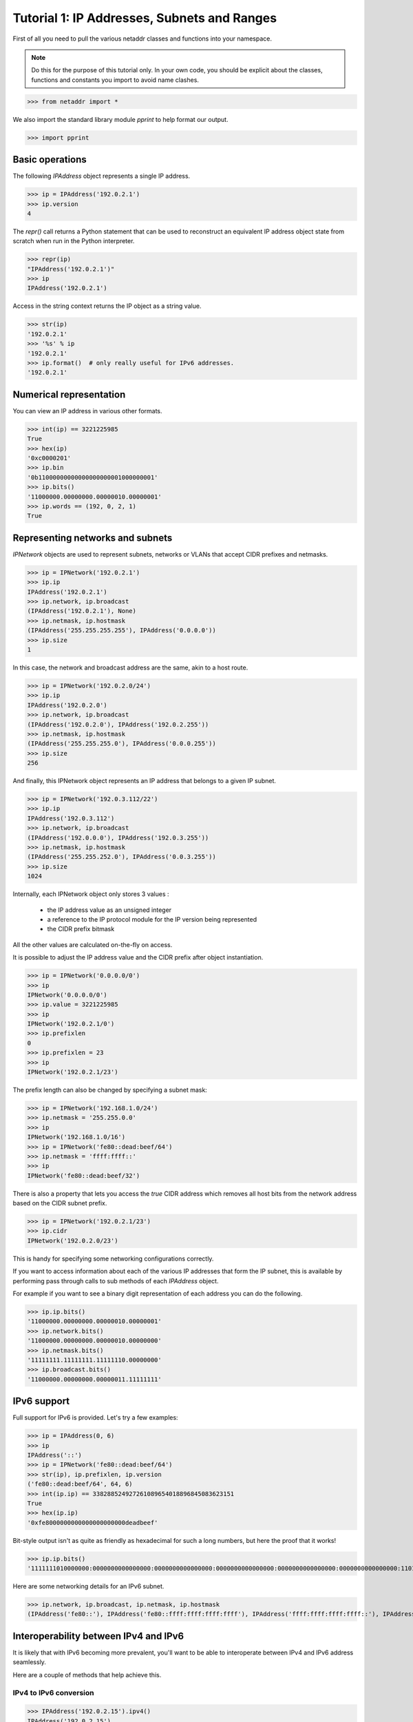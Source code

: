 ============================================
Tutorial 1: IP Addresses, Subnets and Ranges
============================================

First of all you need to pull the various netaddr classes and functions into your namespace.

.. note:: Do this for the purpose of this tutorial only. In your own code, you should be explicit about the classes, functions and constants you import to avoid name clashes.

>>> from netaddr import *

We also import the standard library module `pprint` to help format our output.

>>> import pprint

----------------
Basic operations
----------------

The following `IPAddress` object represents a single IP address.

>>> ip = IPAddress('192.0.2.1')
>>> ip.version
4

The `repr()` call returns a Python statement that can be used to reconstruct an equivalent IP address object state from scratch when run in the Python interpreter.

>>> repr(ip)
"IPAddress('192.0.2.1')"
>>> ip
IPAddress('192.0.2.1')

Access in the string context returns the IP object as a string value.

>>> str(ip)
'192.0.2.1'
>>> '%s' % ip
'192.0.2.1'
>>> ip.format()  # only really useful for IPv6 addresses.
'192.0.2.1'

------------------------
Numerical representation
------------------------

You can view an IP address in various other formats.

>>> int(ip) == 3221225985
True
>>> hex(ip)
'0xc0000201'
>>> ip.bin
'0b11000000000000000000001000000001'
>>> ip.bits()
'11000000.00000000.00000010.00000001'
>>> ip.words == (192, 0, 2, 1)
True

---------------------------------
Representing networks and subnets
---------------------------------

`IPNetwork` objects are used to represent subnets, networks or VLANs that accept CIDR prefixes and netmasks.

>>> ip = IPNetwork('192.0.2.1')
>>> ip.ip
IPAddress('192.0.2.1')
>>> ip.network, ip.broadcast
(IPAddress('192.0.2.1'), None)
>>> ip.netmask, ip.hostmask
(IPAddress('255.255.255.255'), IPAddress('0.0.0.0'))
>>> ip.size
1

In this case, the network and broadcast address are the same, akin to a host route.

>>> ip = IPNetwork('192.0.2.0/24')
>>> ip.ip
IPAddress('192.0.2.0')
>>> ip.network, ip.broadcast
(IPAddress('192.0.2.0'), IPAddress('192.0.2.255'))
>>> ip.netmask, ip.hostmask
(IPAddress('255.255.255.0'), IPAddress('0.0.0.255'))
>>> ip.size
256

And finally, this IPNetwork object represents an IP address that belongs to a given IP subnet.

>>> ip = IPNetwork('192.0.3.112/22')
>>> ip.ip
IPAddress('192.0.3.112')
>>> ip.network, ip.broadcast
(IPAddress('192.0.0.0'), IPAddress('192.0.3.255'))
>>> ip.netmask, ip.hostmask
(IPAddress('255.255.252.0'), IPAddress('0.0.3.255'))
>>> ip.size
1024

Internally, each IPNetwork object only stores 3 values :

  * the IP address value as an unsigned integer
  * a reference to the IP protocol module for the IP version being represented
  * the CIDR prefix bitmask

All the other values are calculated on-the-fly on access.

It is possible to adjust the IP address value and the CIDR prefix after object instantiation.

>>> ip = IPNetwork('0.0.0.0/0')
>>> ip
IPNetwork('0.0.0.0/0')
>>> ip.value = 3221225985
>>> ip
IPNetwork('192.0.2.1/0')
>>> ip.prefixlen
0
>>> ip.prefixlen = 23
>>> ip
IPNetwork('192.0.2.1/23')

The prefix length can also be changed by specifying a subnet mask:

>>> ip = IPNetwork('192.168.1.0/24')
>>> ip.netmask = '255.255.0.0'
>>> ip
IPNetwork('192.168.1.0/16')
>>> ip = IPNetwork('fe80::dead:beef/64')
>>> ip.netmask = 'ffff:ffff::'
>>> ip
IPNetwork('fe80::dead:beef/32')

There is also a property that lets you access the *true* CIDR address which removes all host bits from the network address based on the CIDR subnet prefix.

>>> ip = IPNetwork('192.0.2.1/23')
>>> ip.cidr
IPNetwork('192.0.2.0/23')

This is handy for specifying some networking configurations correctly.

If you want to access information about each of the various IP addresses that form the IP subnet, this is available by performing pass through calls to sub methods of each `IPAddress` object.

For example if you want to see a binary digit representation of each address you can do the following.

>>> ip.ip.bits()
'11000000.00000000.00000010.00000001'
>>> ip.network.bits()
'11000000.00000000.00000010.00000000'
>>> ip.netmask.bits()
'11111111.11111111.11111110.00000000'
>>> ip.broadcast.bits()
'11000000.00000000.00000011.11111111'

------------
IPv6 support
------------

Full support for IPv6 is provided. Let's try a few examples:

>>> ip = IPAddress(0, 6)
>>> ip
IPAddress('::')
>>> ip = IPNetwork('fe80::dead:beef/64')
>>> str(ip), ip.prefixlen, ip.version
('fe80::dead:beef/64', 64, 6)
>>> int(ip.ip) == 338288524927261089654018896845083623151
True
>>> hex(ip.ip)
'0xfe8000000000000000000000deadbeef'

Bit-style output isn't as quite as friendly as hexadecimal for such a long numbers, but here the proof that it works!

>>> ip.ip.bits()
'1111111010000000:0000000000000000:0000000000000000:0000000000000000:0000000000000000:0000000000000000:1101111010101101:1011111011101111'

Here are some networking details for an IPv6 subnet.

>>> ip.network, ip.broadcast, ip.netmask, ip.hostmask
(IPAddress('fe80::'), IPAddress('fe80::ffff:ffff:ffff:ffff'), IPAddress('ffff:ffff:ffff:ffff::'), IPAddress('::ffff:ffff:ffff:ffff'))

--------------------------------------
Interoperability between IPv4 and IPv6
--------------------------------------

It is likely that with IPv6 becoming more prevalent, you'll want to be able to interoperate between IPv4 and IPv6 address seamlessly.

Here are a couple of methods that help achieve this.

^^^^^^^^^^^^^^^^^^^^^^^
IPv4 to IPv6 conversion
^^^^^^^^^^^^^^^^^^^^^^^

>>> IPAddress('192.0.2.15').ipv4()
IPAddress('192.0.2.15')
>>> ip = IPAddress('192.0.2.15').ipv6()
>>> ip
IPAddress('::ffff:192.0.2.15')
>>> ip.is_ipv4_mapped()
True
>>> ip.is_ipv4_compat()
False

>>> IPAddress('192.0.2.15').ipv6(ipv4_compatible=True)
IPAddress('::192.0.2.15')
>>> IPAddress('192.0.2.15').ipv6(ipv4_compatible=True).is_ipv4_compat()
True
>>> IPAddress('192.0.2.15').ipv6(True)
IPAddress('::192.0.2.15')
>>> ip = IPNetwork('192.0.2.1/23')
>>> ip.ipv4()
IPNetwork('192.0.2.1/23')
>>> ip.ipv6()
IPNetwork('::ffff:192.0.2.1/119')
>>> ip.ipv6(ipv4_compatible=True)
IPNetwork('::192.0.2.1/119')

^^^^^^^^^^^^^^^^^^^^^^^
IPv6 to IPv4 conversion
^^^^^^^^^^^^^^^^^^^^^^^

>>> IPNetwork('::ffff:192.0.2.1/119').ipv6()
IPNetwork('::ffff:192.0.2.1/119')
>>> IPNetwork('::ffff:192.0.2.1/119').ipv6(ipv4_compatible=True)
IPNetwork('::192.0.2.1/119')
>>> IPNetwork('::ffff:192.0.2.1/119').ipv4()
IPNetwork('192.0.2.1/23')
>>> IPNetwork('::192.0.2.1/119').ipv4()
IPNetwork('192.0.2.1/23')

Note that the IP object returns IPv4 "mapped" addresses by default in preference to IPv4 "compatible" ones. This has been chosen purposefully as the latter form has been deprecated (see RFC 4291 for details).

---------------
List operations
---------------

If you treat an `IPNetwork` object as if it were a standard Python list object it will give you access to a list of individual IP address objects. This of course is illusory and they are not created until you access them.

>>> ip = IPNetwork('192.0.2.16/29')

Accessing an IP object using the `list()` context invokes the default generator which returns a list of all IP objects in the range specified by the IP object's subnet.

>>> ip_list = list(ip)
>>> len(ip_list)
8
>>> ip_list
[IPAddress('192.0.2.16'), IPAddress('192.0.2.17'), ..., IPAddress('192.0.2.22'), IPAddress('192.0.2.23')]

The length of that list is 8 individual IP addresses.

>>> len(ip)
8

^^^^^^^^
Indexing
^^^^^^^^

You can use standard index access to IP addresses in the subnet.

>>> ip[0]
IPAddress('192.0.2.16')
>>> ip[1]
IPAddress('192.0.2.17')
>>> ip[-1]
IPAddress('192.0.2.23')

^^^^^^^
Slicing
^^^^^^^

You can also use list slices on IP addresses in the subnet.

>>> ip[0:4]
<generator object ...>

The slice is a generator function. This was done to save time and system resources as some slices can end up being very large for certain subnets!

Here is how you'd access all elements in a slice.

>>> list(ip[0:4])
[IPAddress('192.0.2.16'), IPAddress('192.0.2.17'), IPAddress('192.0.2.18'), IPAddress('192.0.2.19')]

Extended slicing is also supported.

>>> list(ip[0::2])
[IPAddress('192.0.2.16'), IPAddress('192.0.2.18'), IPAddress('192.0.2.20'), IPAddress('192.0.2.22')]

List reversal.

>>> list(ip[-1::-1])
[IPAddress('192.0.2.23'), IPAddress('192.0.2.22'), ..., IPAddress('192.0.2.17'), IPAddress('192.0.2.16')]

Use of generators ensures working with large IP subnets is efficient.

>>> for ip in IPNetwork('192.0.2.0/23'):
...    print('%s' % ip)
...
192.0.2.0
192.0.2.1
192.0.2.2
192.0.2.3
...
192.0.3.252
192.0.3.253
192.0.3.254
192.0.3.255

In IPv4 networks you only usually assign the addresses between the network and broadcast addresses to actual host interfaces on systems.

Here is the iterator provided for accessing these IP addresses :

>>> for ip in IPNetwork('192.0.2.0/23').iter_hosts():
...     print('%s' % ip)
...
192.0.2.1
192.0.2.2
192.0.2.3
192.0.2.4
...
192.0.3.251
192.0.3.252
192.0.3.253
192.0.3.254

---------------------------------
Sorting IP addresses and networks
---------------------------------

It is fairly common and useful to be able to sort IP addresses and networks canonically.

Here is how sorting works with individual addresses.

>>> import random
>>> ip_list = list(IPNetwork('192.0.2.128/28'))
>>> random.shuffle(ip_list)
>>> sorted(ip_list)
[IPAddress('192.0.2.128'), IPAddress('192.0.2.129'), ..., IPAddress('192.0.2.142'), IPAddress('192.0.2.143')]

For convenience, you are able to sort IP subnets at the same time as addresses and they can be combinations of IPv4 and IPv6 addresses at the same time as well (IPv4 addresses and network appear before IPv6 ones).

>>> ip_list = [
... IPAddress('192.0.2.130'),
... IPAddress('10.0.0.1'),
... IPNetwork('192.0.2.128/28'),
... IPNetwork('192.0.3.0/24'),
... IPNetwork('192.0.2.0/24'),
... IPNetwork('fe80::/64'),
... IPAddress('::')]
>>> random.shuffle(ip_list)
>>> ip_list.sort()
>>> pprint.pprint(ip_list)
[IPAddress('10.0.0.1'),
 IPNetwork('192.0.2.0/24'),
 IPNetwork('192.0.2.128/28'),
 IPAddress('192.0.2.130'),
 IPNetwork('192.0.3.0/24'),
 IPAddress('::'),
 IPNetwork('fe80::/64')]

Notice how overlapping subnets also sort in order from largest to smallest.

-----------------------------------------
Summarizing list of addresses and subnets
-----------------------------------------

Another useful operation is the ability to summarize groups of IP subnets and addresses, merging them together where possible to create the smallest possible list of CIDR subnets.

You do this in netaddr using the `cidr_merge()` function.

First we create a list of IP objects that contains a good mix of individual addresses and subnets, along with some string based IP address values for good measure. To make things more interesting some IPv6 addresses are thrown in as well.

>>> ip_list = [ip for ip in IPNetwork('fe80::/120')]
>>> ip_list.append(IPNetwork('192.0.2.0/24'))
>>> ip_list.extend([str(ip) for ip in IPNetwork('192.0.3.0/24')])
>>> ip_list.append(IPNetwork('192.0.4.0/25'))
>>> ip_list.append(IPNetwork('192.0.4.128/25'))
>>> len(ip_list)
515
>>> cidr_merge(ip_list)
[IPNetwork('192.0.2.0/23'), IPNetwork('192.0.4.0/24'), IPNetwork('fe80::/120')]

Useful isn't it?

---------------------
Supernets and subnets
---------------------

It is quite common to have a large CIDR subnet that you may want to split up into multiple smaller component blocks to better manage your network allocations, firewall rules etcc and netaddr gives you the tools required to do this.

Here we take a large /16 private class B network block and split it up into a set of smaller 512 sized blocks.

>>> ip = IPNetwork('172.24.0.0/16')
>>> ip.subnet(23)
<generator object ...>

Once again, this method produces and iterator because of the possibility for a large number of return values depending on this subnet size specified.

>>> subnets = list(ip.subnet(23))
>>> len(subnets)
128
>>> subnets
[IPNetwork('172.24.0.0/23'), IPNetwork('172.24.2.0/23'), IPNetwork('172.24.4.0/23'), ..., IPNetwork('172.24.250.0/23'), IPNetwork('172.24.252.0/23'), IPNetwork('172.24.254.0/23')]

It is also possible to retrieve the list of supernets that a given IP address or subnet belongs to. You can also specify an optional limit.

>>> ip = IPNetwork('192.0.2.114')
>>> supernets = ip.supernet(22)
>>> pprint.pprint(supernets)
[IPNetwork('192.0.0.0/22'),
 IPNetwork('192.0.2.0/23'),
 IPNetwork('192.0.2.0/24'),
 IPNetwork('192.0.2.0/25'),
 IPNetwork('192.0.2.64/26'),
 IPNetwork('192.0.2.96/27'),
 IPNetwork('192.0.2.112/28'),
 IPNetwork('192.0.2.112/29'),
 IPNetwork('192.0.2.112/30'),
 IPNetwork('192.0.2.114/31')]

Here, we return a list rather than a generator because the potential list of values is of a predictable size (no more than 31 subnets for an IPv4 address and 127 for IPv6).

---------------------------------------
Support for non-standard address ranges
---------------------------------------

While CIDR is a useful way to describe networks succinctly, it is often necessary (particularly with IPv4 which predates the CIDR specification) to be able to generate lists of IP addresses that have an arbitrary start and end address that do not fall on strict bit mask boundaries.

The `iter_iprange()` function allow you to do just this.

>>> ip_list = list(iter_iprange('192.0.2.1', '192.0.2.14'))
>>> len(ip_list)
14
>>> ip_list
[IPAddress('192.0.2.1'), IPAddress('192.0.2.2'), ..., IPAddress('192.0.2.13'), IPAddress('192.0.2.14')]

It is equally nice to know what the actual list of CIDR subnets is that would correctly cover this non-aligned range of addresses.

Here `cidr_merge()` comes to the rescue once more.

>>> cidr_merge(ip_list)
[IPNetwork('192.0.2.1/32'), IPNetwork('192.0.2.2/31'), IPNetwork('192.0.2.4/30'), IPNetwork('192.0.2.8/30'), IPNetwork('192.0.2.12/31'), IPNetwork('192.0.2.14/32')]

--------------------------------------------
Dealing with older IP network specifications
--------------------------------------------

Until the advent of the CIDR specification it was common to infer the netmask of an IPv4 address based on its first octet using an set of classful rules (first defined in RFC 791).

You frequently come across reference to them in various RFCs and they are well supported by a number of software libraries. For completeness, rather than leave out this important (but now somewhat historical) set of rules, they are supported via the cryptically named `cidr_abbrev_to_verbose()` function.

Here is an example of these rules for the whole of the IPv4 address space.

>>> cidrs = [cidr_abbrev_to_verbose(octet) for octet in range(0, 256)]
>>> pprint.pprint(cidrs)
['0.0.0.0/8',
...
 '127.0.0.0/8',
 '128.0.0.0/16',
...
 '191.0.0.0/16',
 '192.0.0.0/24',
...
 '223.0.0.0/24',
 '224.0.0.0/4',
...
 '239.0.0.0/4',
 '240.0.0.0/32',
...
 '255.0.0.0/32']
>>> len(cidrs)
256

-------------------------
IP address categorisation
-------------------------

IP addresses fall into several categories, not all of which are suitable for assignment as host addresses.

^^^^^^^
Unicast
^^^^^^^

>>> IPAddress('192.0.2.1').is_unicast()
True
>>> IPAddress('fe80::1').is_unicast()
True

^^^^^^^^^
Multicast
^^^^^^^^^

Used to identify multicast groups (see RFC 2365 and 3171 for more info).

>>> IPAddress('239.192.0.1').is_multicast()
True
>>> IPAddress('ff00::1').is_multicast()
True


^^^^^^^^
Reserved
^^^^^^^^

Addresses in reserved ranges are not available for general use.

>>> IPAddress('253.0.0.1').is_reserved()
True


^^^^^^^^
Netmasks
^^^^^^^^

A bitmask used to divide an IP address into its network address and host address.

>>> IPAddress('255.255.254.0').is_netmask()
True

^^^^^^^^^
Hostmasks
^^^^^^^^^

Similar to a netmask but with the all the bits flipped the opposite way.

>>> IPAddress('0.0.1.255').is_hostmask()
True

^^^^^^^^
Loopback
^^^^^^^^

These addresses are used internally within an IP network stack and packets sent to these addresses are not distributed via a physical network connection.

>>> IPAddress('127.0.0.1').is_loopback()
True
>>> IPAddress('::1').is_loopback()
True

----------------------
Comparing IP addresses
----------------------

`IPAddress` objects can be compared with each other. As an `IPAddress` object can represent both an individual IP address and an implicit network, it pays to get both sides of your comparison into the same terms before you compare them to avoid odd results.

Here are some comparisons of individual IP address to get the ball rolling.

>>> IPAddress('192.0.2.1') == IPAddress('192.0.2.1')
True
>>> IPAddress('192.0.2.1') < IPAddress('192.0.2.2')
True
>>> IPAddress('192.0.2.2') > IPAddress('192.0.2.1')
True
>>> IPAddress('192.0.2.1') != IPAddress('192.0.2.1')
False
>>> IPAddress('192.0.2.1') >= IPAddress('192.0.2.1')
True
>>> IPAddress('192.0.2.2') >= IPAddress('192.0.2.1')
True
>>> IPAddress('192.0.2.1') <= IPAddress('192.0.2.1')
True
>>> IPAddress('192.0.2.1') <= IPAddress('192.0.2.2')
True

Now, lets try something a little more interesting.

>>> IPNetwork('192.0.2.0/24') == IPNetwork('192.0.2.112/24')
True

Hmmmmmmmm... looks a bit odd doesn't it? That's because by default, IP objects compare their subnets (or lower and upper boundaries) rather than their individual IP address values.

The solution to this situation is very simple. Knowing this default behaviour, just be explicit about exactly which portion of each IP object you'd like to compare using pass-through properties.

>>> IPNetwork('192.0.2.0/24').ip == IPNetwork('192.0.2.112/24').ip
False
>>> IPNetwork('192.0.2.0/24').ip < IPNetwork('192.0.2.112/24').ip
True

That's more like it. You can also be explicit about comparing networks in this way if you so wish (although it is not strictly necessary).

>>> IPNetwork('192.0.2.0/24').cidr == IPNetwork('192.0.2.112/24').cidr
True

Armed with this information here are some examples of network comparisons.

>>> IPNetwork('192.0.2.0/24') == IPNetwork('192.0.3.0/24')
False
>>> IPNetwork('192.0.2.0/24') < IPNetwork('192.0.3.0/24')
True

This will inevitably raise questions about comparing IPAddress (scalar) objects and IPNetwork (vector) objects with each other (or at least it should).

Here is how netaddr chooses to address this situation.

>>> IPAddress('192.0.2.0') == IPNetwork('192.0.2.0/32')
False
>>> IPAddress('192.0.2.0') != IPNetwork('192.0.2.0/32')
True

An IP network or subnet is different from an individual IP address and therefore cannot be (directly) compared.

If you want to compare them successfully, you must be explicit about which aspect of the IP network you wish to match against the IP address in question.

You can use the index of the first or last address if it is a /32 like so :

>>> IPAddress('192.0.2.0') == IPNetwork('192.0.2.0/32')[0]
True
>>> IPAddress('192.0.2.0') == IPNetwork('192.0.2.0/32')[-1]
True
>>> IPAddress('192.0.2.0') != IPNetwork('192.0.2.0/32')[0]
False

You can also use the base address if this is what you wish to compare :

>>> IPAddress('192.0.2.0') == IPNetwork('192.0.2.0/32').ip
True
>>> IPAddress('192.0.2.0') != IPNetwork('192.0.2.0/32').ip
False

While this may seem a bit pointless at first, netaddr strives to keep IP addresses and network separate from one another while still allowing reasonable interoperability.

-----------
DNS support
-----------

It is a common administrative task to generate reverse IP lookups for DNS. This is particularly arduous for IPv6 addresses.

Here is how you do this using an IPAddress object's `reverse_dns()` method.

>>> IPAddress('172.24.0.13').reverse_dns
'13.0.24.172.in-addr.arpa.'
>>> IPAddress('fe80::feeb:daed').reverse_dns
'd.e.a.d.b.e.e.f.0.0.0.0.0.0.0.0.0.0.0.0.0.0.0.0.0.0.0.0.0.8.e.f.ip6.arpa.'

Note that ``ip6.int`` is not used as this has been deprecated (see RFC 3152 for details).

---------------------------
Non standard address ranges
---------------------------

As CIDR is a relative newcomer given the long history of IP version 4 you are quite likely to come across systems and documentation which make reference to IP address ranges in formats other than CIDR. Converting from these arbitrary range types to CIDR and back again isn't a particularly fun task. Fortunately, netaddr tries to make this job easy for you with two purpose built classes.

^^^^^^^^^^^^^^^^^^^^^^^^^^^
Arbitrary IP address ranges
^^^^^^^^^^^^^^^^^^^^^^^^^^^

You can represent an arbitrary IP address range using a lower and upper bound address in the form of an IPRange object.

>>> r1 = IPRange('192.0.2.1', '192.0.2.15')
>>> r1
IPRange('192.0.2.1', '192.0.2.15')

You can iterate across and index these ranges just like and IPNetwork object.

Importantly, you can also convert it to it's CIDR equivalent.

>>> r1.cidrs()
[IPNetwork('192.0.2.1/32'), IPNetwork('192.0.2.2/31'), IPNetwork('192.0.2.4/30'), IPNetwork('192.0.2.8/29')]

Here is how individual IPRange and IPNetwork compare.

>>> IPRange('192.0.2.0', '192.0.2.255') != IPNetwork('192.0.2.0/24')
False
>>> IPRange('192.0.2.0', '192.0.2.255') == IPNetwork('192.0.2.0/24')
True

You may wish to compare an IP range against a list of IPAddress and IPNetwork
objects.

>>> r1 = IPRange('192.0.2.1', '192.0.2.15')
>>> addrs = list(r1)
>>> addrs
[IPAddress('192.0.2.1'), IPAddress('192.0.2.2'), IPAddress('192.0.2.3'), IPAddress('192.0.2.4'), IPAddress('192.0.2.5'), IPAddress('192.0.2.6'), IPAddress('192.0.2.7'), IPAddress('192.0.2.8'), IPAddress('192.0.2.9'), IPAddress('192.0.2.10'), IPAddress('192.0.2.11'), IPAddress('192.0.2.12'), IPAddress('192.0.2.13'), IPAddress('192.0.2.14'), IPAddress('192.0.2.15')]
>>> r1 == addrs
False

Oops! Not quite what we were looking for or expecting.

The way to do this is to get either side of the comparison operation into the same terms.

>>> list(r1) == addrs
True

That's more like it.

The same goes for IPNetwork objects.

>>> subnets = r1.cidrs()
>>> subnets
[IPNetwork('192.0.2.1/32'), IPNetwork('192.0.2.2/31'), IPNetwork('192.0.2.4/30'), IPNetwork('192.0.2.8/29')]
>>> r1 == subnets
False
>>> r1.cidrs() == subnets
True

The above works if the list you are comparing contains one type or the other, but what if you have a mixed list of `IPAddress`, `IPNetwork` and string addresses?

Time for some slightly more powerful operations. Let's make use of a new class for dealing with groups of IP addresses and subnets. The IPSet class.

>>> ips = [IPAddress('192.0.2.1'), '192.0.2.2/31', IPNetwork('192.0.2.4/31'), IPAddress('192.0.2.6'), IPAddress('192.0.2.7'), '192.0.2.8', '192.0.2.9', IPAddress('192.0.2.10'), IPAddress('192.0.2.11'), IPNetwork('192.0.2.12/30')]
>>> s1 = IPSet(r1.cidrs())
>>> s2 = IPSet(ips)
>>> s2
IPSet(['192.0.2.1/32', '192.0.2.2/31', '192.0.2.4/30', '192.0.2.8/29'])
>>> s1 == s2
True

Let's remove one of the element from one of the IPSet objects and see what happens.

>>> s2.pop()  # doctest: +ELLIPSIS
IPNetwork('...')
>>> s1 == s2
False

This is perhaps a somewhat contrived example but it just shows you some of the capabilities on offer.

See the IPSet tutorial :doc:`tutorial_03` for more details on that class.

^^^^^^^^^^^^^^
IP Glob ranges
^^^^^^^^^^^^^^

netaddr also supports a user friendly form of specifying IP address ranges using a "glob" style syntax.

.. note:: At present only IPv4 globs are supported.

>>> IPGlob('192.0.2.*') == IPNetwork('192.0.2.0/24')
True

>>> IPGlob('192.0.2.*') != IPNetwork('192.0.2.0/24')
False

As `IPGlob` is a subclass of `IPRange`, all of the same operations apply.
